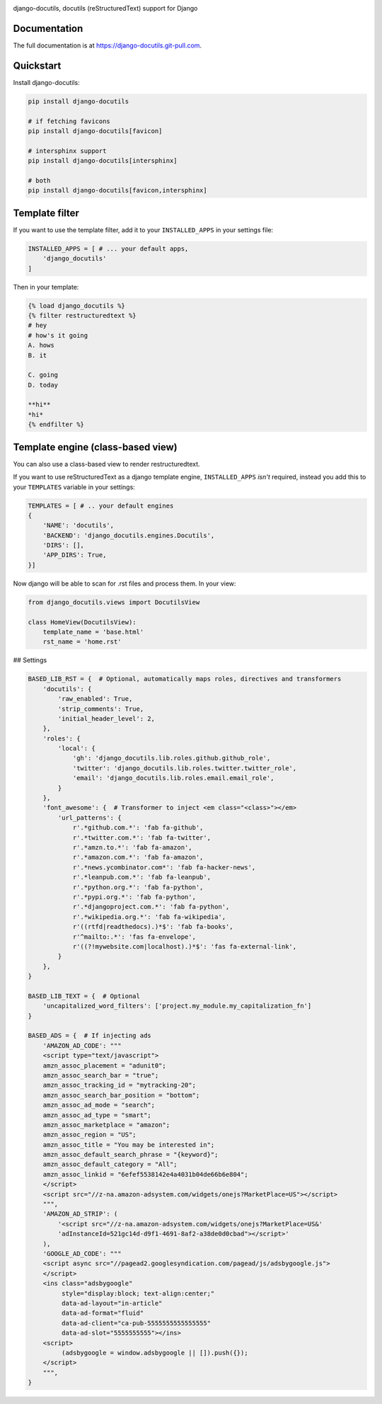 |pypi| |docs| |build-status| |coverage| |license|

django-docutils, docutils (reStructuredText) support for Django

Documentation
-------------

The full documentation is at https://django-docutils.git-pull.com.

Quickstart
----------

Install django-docutils:

.. code-block:: sh

    pip install django-docutils

    # if fetching favicons
    pip install django-docutils[favicon]

    # intersphinx support
    pip install django-docutils[intersphinx]

    # both
    pip install django-docutils[favicon,intersphinx]

Template filter
---------------

If you want to use the template filter, add it to your ``INSTALLED_APPS``
in your settings file:

.. code-block:: python

    INSTALLED_APPS = [ # ... your default apps,
        'django_docutils'
    ]

Then in your template:

.. code-block:: django

    {% load django_docutils %}
    {% filter restructuredtext %}
    # hey
    # how's it going
    A. hows
    B. it

    C. going
    D. today

    **hi**
    *hi*
    {% endfilter %}


Template engine (class-based view)
----------------------------------

You can also use a class-based view to render restructuredtext.

If you want to use reStructuredText as a django template engine,
``INSTALLED_APPS`` *isn't* required, instead you add this to your
``TEMPLATES`` variable in your settings:

.. code-block:: python

    TEMPLATES = [ # .. your default engines
    {
        'NAME': 'docutils',
        'BACKEND': 'django_docutils.engines.Docutils',
        'DIRS': [],
        'APP_DIRS': True,
    }]

Now django will be able to scan for .rst files and process them. In your
view:

.. code-block:: python

   from django_docutils.views import DocutilsView

   class HomeView(DocutilsView):
       template_name = 'base.html'
       rst_name = 'home.rst'

## Settings


.. code-block:: python

    BASED_LIB_RST = {  # Optional, automatically maps roles, directives and transformers
        'docutils': {
            'raw_enabled': True,
            'strip_comments': True,
            'initial_header_level': 2,
        },
        'roles': {
            'local': {
                'gh': 'django_docutils.lib.roles.github.github_role',
                'twitter': 'django_docutils.lib.roles.twitter.twitter_role',
                'email': 'django_docutils.lib.roles.email.email_role',
            }
        },
        'font_awesome': {  # Transformer to inject <em class="<class>"></em>
            'url_patterns': {
                r'.*github.com.*': 'fab fa-github',
                r'.*twitter.com.*': 'fab fa-twitter',
                r'.*amzn.to.*': 'fab fa-amazon',
                r'.*amazon.com.*': 'fab fa-amazon',
                r'.*news.ycombinator.com*': 'fab fa-hacker-news',
                r'.*leanpub.com.*': 'fab fa-leanpub',
                r'.*python.org.*': 'fab fa-python',
                r'.*pypi.org.*': 'fab fa-python',
                r'.*djangoproject.com.*': 'fab fa-python',
                r'.*wikipedia.org.*': 'fab fa-wikipedia',
                r'((rtfd|readthedocs).)*$': 'fab fa-books',
                r'^mailto:.*': 'fas fa-envelope',
                r'((?!mywebsite.com|localhost).)*$': 'fas fa-external-link',
            }
        },
    }

    BASED_LIB_TEXT = {  # Optional
        'uncapitalized_word_filters': ['project.my_module.my_capitalization_fn']
    }

    BASED_ADS = {  # If injecting ads
        'AMAZON_AD_CODE': """
        <script type="text/javascript">
        amzn_assoc_placement = "adunit0";
        amzn_assoc_search_bar = "true";
        amzn_assoc_tracking_id = "mytracking-20";
        amzn_assoc_search_bar_position = "bottom";
        amzn_assoc_ad_mode = "search";
        amzn_assoc_ad_type = "smart";
        amzn_assoc_marketplace = "amazon";
        amzn_assoc_region = "US";
        amzn_assoc_title = "You may be interested in";
        amzn_assoc_default_search_phrase = "{keyword}";
        amzn_assoc_default_category = "All";
        amzn_assoc_linkid = "6efef5538142e4a4031b04de66b6e804";
        </script>
        <script src="//z-na.amazon-adsystem.com/widgets/onejs?MarketPlace=US"></script>
        """,
        'AMAZON_AD_STRIP': (
            '<script src="//z-na.amazon-adsystem.com/widgets/onejs?MarketPlace=US&'
            'adInstanceId=521gc14d-d9f1-4691-8af2-a38de0d0cbad"></script>'
        ),
        'GOOGLE_AD_CODE': """
        <script async src="//pagead2.googlesyndication.com/pagead/js/adsbygoogle.js">
        </script>
        <ins class="adsbygoogle"
             style="display:block; text-align:center;"
             data-ad-layout="in-article"
             data-ad-format="fluid"
             data-ad-client="ca-pub-5555555555555555"
             data-ad-slot="5555555555"></ins>
        <script>
             (adsbygoogle = window.adsbygoogle || []).push({});
        </script>
        """,
    }

.. |pypi| image:: https://img.shields.io/pypi/v/django-docutils.svg
    :alt: Python Package
    :target: http://badge.fury.io/py/django-docutils

.. |docs| image:: https://github.com/tony/django-docutils/workflows/Publish%20Docs/badge.svg
   :alt: Docs
   :target: https://github.com/tony/django-docutils/actions?query=workflow%3A"Publish+Docs"

.. |build-status| image:: https://github.com/tony/django-docutils/workflows/django-docutils%20CI/badge.svg
   :alt: Build Status
   :target: https://github.com/tony/django-docutils/actions?query=workflow%3A"django-docutils+CI"

.. |coverage| image:: https://codecov.io/gh/tony/django-docutils/branch/master/graph/badge.svg
    :alt: Code Coverage
    :target: https://codecov.io/gh/tony/django-docutils

.. |license| image:: https://img.shields.io/github/license/tony/django-docutils.svg
    :alt: License 
